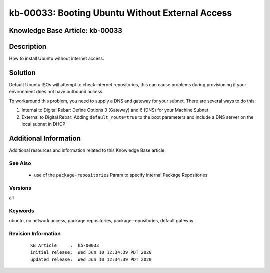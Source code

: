 .. Copyright (c) 2020 RackN Inc.
.. Licensed under the Apache License, Version 2.0 (the "License");
.. Digital Rebar Provision documentation under Digital Rebar master license

.. REFERENCE kb-00000 for an example and information on how to use this template.
.. If you make EDITS - ensure you update footer release date information.


.. _rs_kb_00033:

kb-00033: Booting Ubuntu Without External Access
~~~~~~~~~~~~~~~~~~~~~~~~~~~~~~~~~~~~~~~~~~~~~~~~

.. _rs_ubuntu_local_repo:

Knowledge Base Article: kb-00033
--------------------------------


Description
-----------

How to install Ubuntu without internet access.


Solution
--------

Default Ubuntu ISOs will attempt to check internet repositories, this can cause problems during
provisioning if your environment does not have outbound access.

To workaround this problem, you need to supply a DNS and gateway for your subnet.  There are
several ways to do this:

1. Internal to Digital Rebar: Define Options 3 (Gateway) and 6 (DNS) for your Machine Subnet
2. External to Digital Rebar: Adding ``default_route=true`` to the boot parameters and include a DNS server on the local subnet in DHCP


Additional Information
----------------------

Additional resources and information related to this Knowledge Base article.


See Also
========

  * use of the ``package-repositories`` Param to specify internal Package Repositories


Versions
========

all


Keywords
========

ubuntu, no network access, package repositories, package-repositories, default gateway


Revision Information
====================
  ::

    KB Article     :  kb-00033
    initial release:  Wed Jun 10 12:34:39 PDT 2020
    updated release:  Wed Jun 10 12:34:39 PDT 2020


